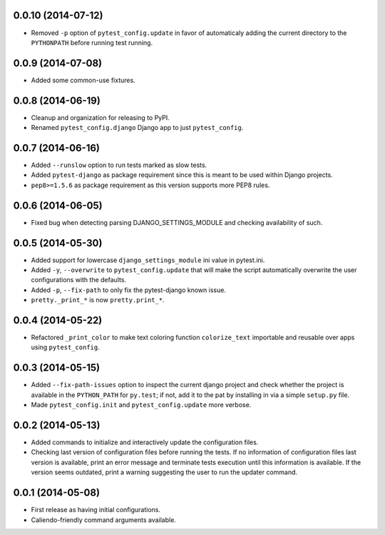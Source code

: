 0.0.10 (2014-07-12)
-------------------

- Removed ``-p`` option of ``pytest_config.update`` in favor of automaticaly adding the
  current directory to the ``PYTHONPATH`` before running test running.

0.0.9 (2014-07-08)
------------------

- Added some common-use fixtures.

0.0.8 (2014-06-19)
------------------

- Cleanup and organization for releasing to PyPI.
- Renamed ``pytest_config.django`` Django app to just ``pytest_config``.

0.0.7 (2014-06-16)
------------------

- Added ``--runslow`` option to run tests marked as slow tests.
- Added ``pytest-django`` as package requirement since this is meant to be used
  within Django projects.
- ``pep8>=1.5.6`` as package requirement as this version supports more PEP8 rules.

0.0.6 (2014-06-05)
------------------

- Fixed bug when detecting parsing DJANGO_SETTINGS_MODULE and checking
  availability of such.

0.0.5 (2014-05-30)
------------------

- Added support for lowercase ``django_settings_module`` ini value in pytest.ini.
- Added ``-y``, ``--overwrite`` to ``pytest_config.update`` that will make the script
  automatically overwrite the user configurations with the defaults.
- Added ``-p``, ``--fix-path`` to only fix the pytest-django known issue.
- ``pretty._print_*`` is now ``pretty.print_*``.

0.0.4 (2014-05-22)
------------------

- Refactored ``_print_color`` to make text coloring function ``colorize_text``
  importable and reusable over apps using ``pytest_config``.

0.0.3 (2014-05-15)
------------------

- Added ``--fix-path-issues`` option to inspect the current django project and
  check whether the project is available in the ``PYTHON_PATH`` for ``py.test``;
  if not, add it to the pat by installing in via a simple ``setup.py`` file.
- Made ``pytest_config.init`` and ``pytest_config.update`` more verbose.

0.0.2 (2014-05-13)
------------------

- Added commands to initialize and interactively update the configuration files.
- Checking last version of configuration files before running the tests.
  If no information of configuration files last version is available,
  print an error message and terminate tests execution until this information
  is available.
  If the version seems outdated, print a warning suggesting the user to run
  the updater command.

0.0.1 (2014-05-08)
------------------

- First release as having initial configurations.
- Caliendo-friendly command arguments available.
